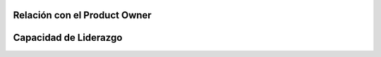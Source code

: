 Relación con el Product Owner
==============================

.. todo:: Copiar y pegar rúbrica.

Capacidad de Liderazgo
=======================

.. todo:: Copiar y pegar rúbrica.
